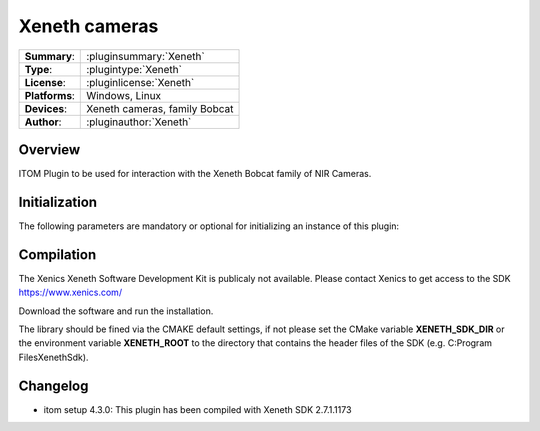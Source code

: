 ===================
 Xeneth cameras
===================

=============== ========================================================================================================
**Summary**:    :pluginsummary:`Xeneth`
**Type**:       :plugintype:`Xeneth`
**License**:    :pluginlicense:`Xeneth`
**Platforms**:  Windows, Linux
**Devices**:    Xeneth cameras, family Bobcat
**Author**:     :pluginauthor:`Xeneth`
=============== ========================================================================================================

Overview
========

.. pluginsummaryextended::
    :plugin: Xeneth

ITOM Plugin to be used for interaction with the Xeneth Bobcat family of NIR Cameras.


Initialization
==============

The following parameters are mandatory or optional for initializing an instance of this plugin:

    .. plugininitparams::
        :plugin: Xeneth

Compilation
===========

The Xenics Xeneth Software Development Kit is publicaly not available.
Please contact Xenics to get access to the SDK https://www.xenics.com/

Download the software and run the installation.

The library should be fined via the CMAKE default settings, if not please set the CMake variable
**XENETH_SDK_DIR** or the environment variable **XENETH_ROOT**
to the directory that contains the header files of the SDK (e.g. C:\Program Files\Xeneth\Sdk).

Changelog
==========

* itom setup 4.3.0: This plugin has been compiled with Xeneth SDK 2.7.1.1173
